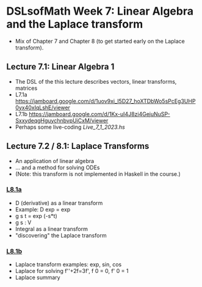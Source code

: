 * DSLsofMath Week 7: Linear Algebra and the Laplace transform
+ Mix of Chapter 7 and Chapter 8 (to get started early on the Laplace
  transform).
** Lecture 7.1: Linear Algebra 1
+ The DSL of the this lecture describes
  vectors, linear transforms, matrices
+ L7.1a https://jamboard.google.com/d/1uov9xi_I5D27_hoXTDbWo5sPcEg3UHP0yx40xIqLshE/viewer
+ L7.1b https://jamboard.google.com/d/1Kx-uI4J8zi4GejuNuSP-SxxydeqgHguychnbvpUiCxM/viewer
+ Perhaps some live-coding [[Live_7_1_2023.hs]]

** Lecture 7.2 / 8.1: Laplace Transforms
+ An application of linear algebra
+ ... and a method for solving ODEs
+ (Note: this transform is not implemented in Haskell in the course.)
*** [[https://jamboard.google.com/d/1n_fYYas1ahuNwJgm8TlcNJFA8KssNFqbQy4RGTRB95I/viewer?f=0][L8.1a]]
+ D (derivative) as a linear transform
+ Example: D exp = exp
+ g s t = exp (-s*t)
+ g s : V
+ Integral as a linear transform
+ "discovering" the Laplace transform
*** [[https://jamboard.google.com/d/1xaJLOHtVOI0zwkLRrXAiuSjpn3NpLfDjlTpHrigc6S0/viewer][L8.1b]]
+ Laplace transform examples: exp, sin, cos
+ Laplace for solving f''+2f=3f', f 0 = 0, f' 0 = 1
+ Laplace summary
